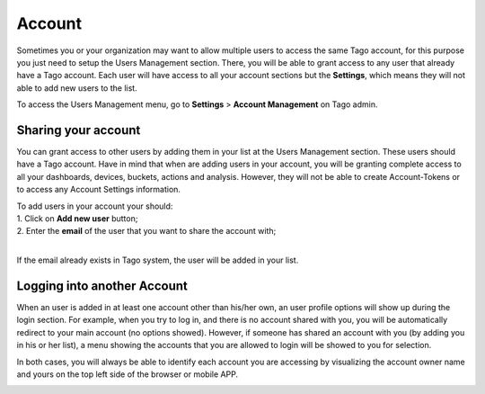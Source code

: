 
.. _ref_account_account:

#######
Account
#######
Sometimes you or your organization may want to allow multiple users to access the same Tago account, for this purpose you just need to setup the Users Management section. There, you will be able to grant access to any user that already have a Tago account. Each user will have access to all your account sections but the **Settings**, which means they will not able to add new users to the list.

To access the Users Management menu, go to **Settings** > **Account Management** on Tago admin.

.. image:: _static/account/profile_list.png
	:width: 60%
	:align: center

********************
Sharing your account
********************
You can grant access to other users by adding them in your list at the Users Management section. These users should have a Tago account. Have in mind that when are adding users in your account, you will be granting complete access to all your dashboards, devices, buckets, actions and analysis. However, they will not be able to create Account-Tokens or to access any Account Settings information. 

| To add users in your account your should:
| 1. Click on **Add new user** button;
| 2. Enter the **email** of the user that you want to share the account with;
|

.. image:: _static/account/profile_invitation.png
	:width: 60%
	:align: center
If the email already exists in Tago system, the user will be added in your list.

.. image:: _static/account/profile_list_user.png
	:width: 60%
	:align: center

****************************
Logging into another Account
****************************
When an user is added in at least one  account other than his/her own, an user profile options will show up during the login section.  For example, when you try to log in, and there is no account shared with you, you will be automatically redirect to your main account (no options showed). However, if someone has shared an account with you (by adding you in his or her list), a menu showing the accounts that you are allowed to login will be showed to you for selection.

.. image:: _static/account/select_profile.png
	:width: 40%
	:align: center

In both cases, you will always be able to identify each account you are accessing by visualizing the account owner name and yours  on the top left side of the browser or mobile APP.

.. image:: _static/account/login_identity.png
	:width: 40%
	:align: center
